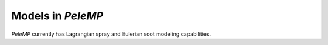 .. highlight:: rst

.. _sec:models:

Models in `PeleMP`
==================

`PeleMP` currently has Lagrangian spray and Eulerian soot modeling capabilities.
